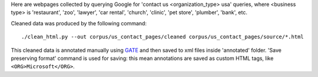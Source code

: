 Here are webpages collected by querying Google for
'contact us <organization_type> usa' queries, where <business type>
is 'restaurant', 'zoo', 'lawyer', 'car rental', 'church', 'clinic',
'pet store', 'plumber', 'bank', etc.

Cleaned data was produced by the following command::

    ./clean_html.py --out corpus/us_contact_pages/cleaned corpus/us_contact_pages/source/*.html

This cleaned data is annotated manually using GATE_ and then saved
to xml files inside 'annotated' folder. 'Save preserving format'
command is used for saving: this mean annotations are saved as custom
HTML tags, like ``<ORG>Microsoft</ORG>``.

.. _GATE: http://gate.ac.uk/
